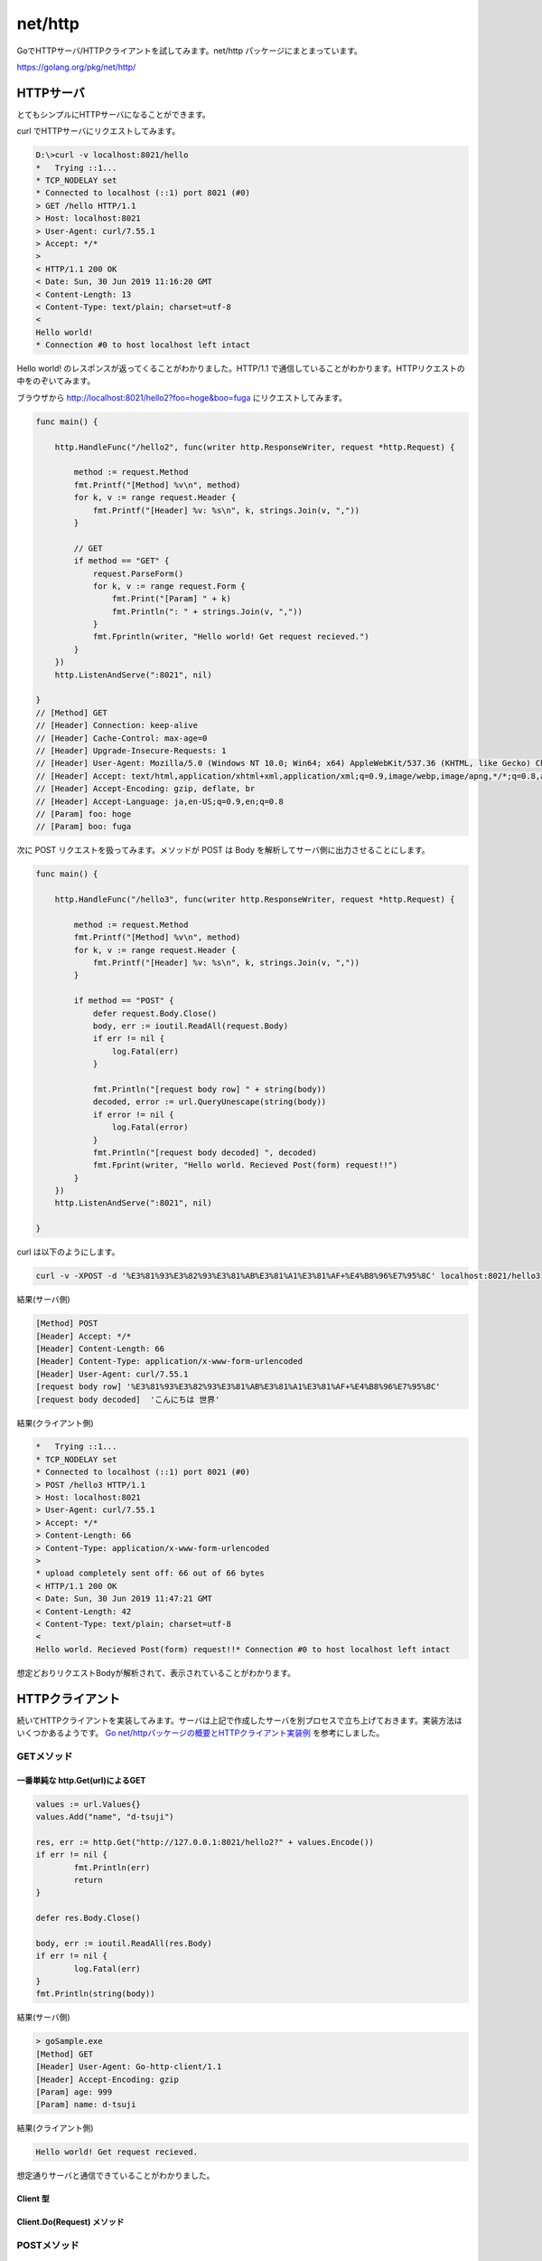 net/http
============================================

GoでHTTPサーバ/HTTPクライアントを試してみます。net/http パッケージにまとまっています。

https://golang.org/pkg/net/http/

--------------------------------------------
HTTPサーバ
--------------------------------------------

とてもシンプルにHTTPサーバになることができます。

.. code-block::
    :caption: Hello worldを出力するサーバ

    func main() {

        http.HandleFunc("/hello", func(writer http.ResponseWriter, request *http.Request) {
            fmt.Fprintln(writer, "Hello world!")
        })
        http.ListenAndServe(":8021", nil)

    }

curl でHTTPサーバにリクエストしてみます。

.. code-block:: none

    D:\>curl -v localhost:8021/hello
    *   Trying ::1...
    * TCP_NODELAY set
    * Connected to localhost (::1) port 8021 (#0)
    > GET /hello HTTP/1.1
    > Host: localhost:8021
    > User-Agent: curl/7.55.1
    > Accept: */*
    >
    < HTTP/1.1 200 OK
    < Date: Sun, 30 Jun 2019 11:16:20 GMT
    < Content-Length: 13
    < Content-Type: text/plain; charset=utf-8
    <
    Hello world!
    * Connection #0 to host localhost left intact

Hello world! のレスポンスが返ってくることがわかりました。HTTP/1.1 で通信していることがわかります。HTTPリクエストの中をのぞいてみます。

ブラウザから http://localhost:8021/hello2?foo=hoge&boo=fuga にリクエストしてみます。

.. code-block::

    func main() {

        http.HandleFunc("/hello2", func(writer http.ResponseWriter, request *http.Request) {

            method := request.Method
            fmt.Printf("[Method] %v\n", method)
            for k, v := range request.Header {
                fmt.Printf("[Header] %v: %s\n", k, strings.Join(v, ","))
            }

            // GET
            if method == "GET" {
                request.ParseForm()
                for k, v := range request.Form {
                    fmt.Print("[Param] " + k)
                    fmt.Println(": " + strings.Join(v, ","))
                }
                fmt.Fprintln(writer, "Hello world! Get request recieved.")
            }
        })
        http.ListenAndServe(":8021", nil)

    }
    // [Method] GET
    // [Header] Connection: keep-alive
    // [Header] Cache-Control: max-age=0
    // [Header] Upgrade-Insecure-Requests: 1
    // [Header] User-Agent: Mozilla/5.0 (Windows NT 10.0; Win64; x64) AppleWebKit/537.36 (KHTML, like Gecko) Chrome/75.0.3770.100 Safari/537.36
    // [Header] Accept: text/html,application/xhtml+xml,application/xml;q=0.9,image/webp,image/apng,*/*;q=0.8,application/signed-exchange;v=b3
    // [Header] Accept-Encoding: gzip, deflate, br
    // [Header] Accept-Language: ja,en-US;q=0.9,en;q=0.8
    // [Param] foo: hoge
    // [Param] boo: fuga


次に POST リクエストを扱ってみます。メソッドが POST は Body を解析してサーバ側に出力させることにします。

.. code-block::

    func main() {

        http.HandleFunc("/hello3", func(writer http.ResponseWriter, request *http.Request) {

            method := request.Method
            fmt.Printf("[Method] %v\n", method)
            for k, v := range request.Header {
                fmt.Printf("[Header] %v: %s\n", k, strings.Join(v, ","))
            }

            if method == "POST" {
                defer request.Body.Close()
                body, err := ioutil.ReadAll(request.Body)
                if err != nil {
                    log.Fatal(err)
                }

                fmt.Println("[request body row] " + string(body))
                decoded, error := url.QueryUnescape(string(body))
                if error != nil {
                    log.Fatal(error)
                }
                fmt.Println("[request body decoded] ", decoded)
                fmt.Fprint(writer, "Hello world. Recieved Post(form) request!!")
            }
        })
        http.ListenAndServe(":8021", nil)

    }

curl は以下のようにします。

.. code-block:: none

    curl -v -XPOST -d '%E3%81%93%E3%82%93%E3%81%AB%E3%81%A1%E3%81%AF+%E4%B8%96%E7%95%8C' localhost:8021/hello3

結果(サーバ側)

.. code-block:: none

    [Method] POST
    [Header] Accept: */*
    [Header] Content-Length: 66
    [Header] Content-Type: application/x-www-form-urlencoded
    [Header] User-Agent: curl/7.55.1
    [request body row] '%E3%81%93%E3%82%93%E3%81%AB%E3%81%A1%E3%81%AF+%E4%B8%96%E7%95%8C'
    [request body decoded]  'こんにちは 世界'

結果(クライアント側)

.. code-block:: none

    *   Trying ::1...
    * TCP_NODELAY set
    * Connected to localhost (::1) port 8021 (#0)
    > POST /hello3 HTTP/1.1
    > Host: localhost:8021
    > User-Agent: curl/7.55.1
    > Accept: */*
    > Content-Length: 66
    > Content-Type: application/x-www-form-urlencoded
    >
    * upload completely sent off: 66 out of 66 bytes
    < HTTP/1.1 200 OK
    < Date: Sun, 30 Jun 2019 11:47:21 GMT
    < Content-Length: 42
    < Content-Type: text/plain; charset=utf-8
    <
    Hello world. Recieved Post(form) request!!* Connection #0 to host localhost left intact

想定どおりリクエストBodyが解析されて、表示されていることがわかります。

--------------------------------------------
HTTPクライアント
--------------------------------------------


続いてHTTPクライアントを実装してみます。サーバは上記で作成したサーバを別プロセスで立ち上げておきます。実装方法はいくつかあるようです。 `Go net/httpパッケージの概要とHTTPクライアント実装例 <https://qiita.com/jpshadowapps/items/463b2623209479adcd88>`_ を参考にしました。

GETメソッド
--------------------------------------------

一番単純な http.Get(url)によるGET
^^^^^^^^^^^^^^^^^^^^^^^^^^^^^^^^^^^^^^^^^^^^

.. code-block:: go

	values := url.Values{}
	values.Add("name", "d-tsuji")

	res, err := http.Get("http://127.0.0.1:8021/hello2?" + values.Encode())
	if err != nil {
		fmt.Println(err)
		return
	}

	defer res.Body.Close()

	body, err := ioutil.ReadAll(res.Body)
	if err != nil {
		log.Fatal(err)
	}
	fmt.Println(string(body))

結果(サーバ側)

.. code-block:: none

    > goSample.exe
    [Method] GET
    [Header] User-Agent: Go-http-client/1.1
    [Header] Accept-Encoding: gzip
    [Param] age: 999
    [Param] name: d-tsuji

結果(クライアント側)

.. code-block:: none

    Hello world! Get request recieved.

想定通りサーバと通信できていることがわかりました。

Client 型
^^^^^^^^^^^^^^^^^^^^^^^^^^^^^^^^^^^^^^^^^^^^

Client.Do(Request) メソッド
^^^^^^^^^^^^^^^^^^^^^^^^^^^^^^^^^^^^^^^^^^^^


POSTメソッド
--------------------------------------------


--------------------------------------------
その他参考
--------------------------------------------

- http://pppurple.hatenablog.com/entry/2018/04/26/225932